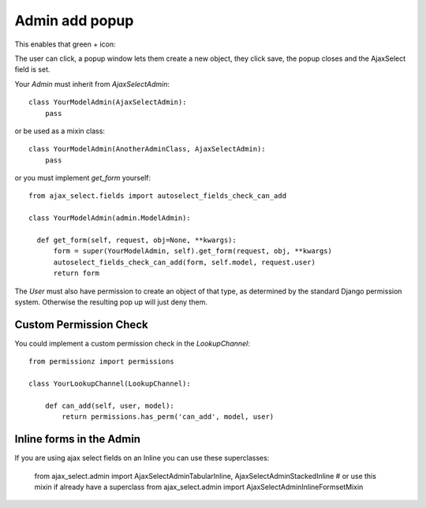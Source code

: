 Admin add popup
===============

This enables that green + icon:

.. image:: _static/add-song.png

The user can click, a popup window lets them create a new object, they click save, the popup closes and the AjaxSelect field is set.

Your `Admin` must inherit from `AjaxSelectAdmin`::

    class YourModelAdmin(AjaxSelectAdmin):
        pass

or be used as a mixin class::

    class YourModelAdmin(AnotherAdminClass, AjaxSelectAdmin):
        pass

or you must implement `get_form` yourself::

    from ajax_select.fields import autoselect_fields_check_can_add

    class YourModelAdmin(admin.ModelAdmin):

      def get_form(self, request, obj=None, **kwargs):
          form = super(YourModelAdmin, self).get_form(request, obj, **kwargs)
          autoselect_fields_check_can_add(form, self.model, request.user)
          return form


The `User` must also have permission to create an object of that type, as determined by the standard Django permission system.
Otherwise the resulting pop up will just deny them.

Custom Permission Check
-----------------------

You could implement a custom permission check in the `LookupChannel`::

    from permissionz import permissions

    class YourLookupChannel(LookupChannel):

        def can_add(self, user, model):
            return permissions.has_perm('can_add', model, user)


Inline forms in the Admin
-------------------------

If you are using ajax select fields on an Inline you can use these superclasses:

    from ajax_select.admin import AjaxSelectAdminTabularInline, AjaxSelectAdminStackedInline
    # or use this mixin if already have a superclass
    from ajax_select.admin import AjaxSelectAdminInlineFormsetMixin
